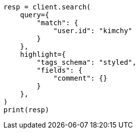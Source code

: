 // This file is autogenerated, DO NOT EDIT
// search/search-your-data/highlighting.asciidoc:487

[source, python]
----
resp = client.search(
    query={
        "match": {
            "user.id": "kimchy"
        }
    },
    highlight={
        "tags_schema": "styled",
        "fields": {
            "comment": {}
        }
    },
)
print(resp)
----
